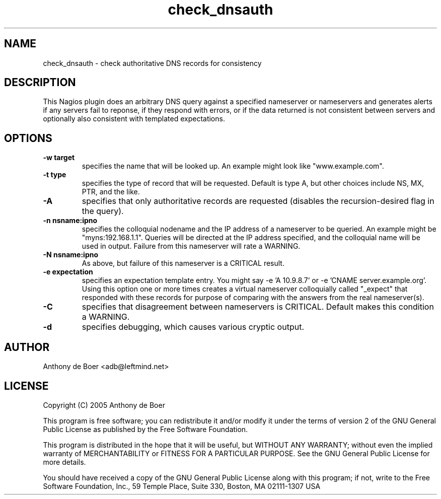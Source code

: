 .TH check_dnsauth 1 "Utilities"
.UC 4

.SH NAME
check_dnsauth - check authoritative DNS records for consistency

.SH DESCRIPTION
This Nagios plugin does an arbitrary DNS query against a specified
nameserver or nameservers and generates alerts if any servers fail
to reponse, if they respond with errors, or if the data returned
is not consistent between servers and optionally also consistent
with templated expectations.

.SH OPTIONS

.TP
.B -w target
specifies the name that will be looked up.  An example might look like
"www.example.com".

.TP
.B -t type
specifies the type of record that will be requested.  Default is type
A, but other choices include NS, MX, PTR, and the like.

.TP
.B -A
specifies that only authoritative records are requested (disables the
recursion-desired flag in the query).

.TP
.B -n nsname:ipno
specifies the colloquial nodename and the IP address of a nameserver to
be queried.  An example might be "myns:192.168.1.1".  Queries will be
directed at the IP address specified, and the colloquial name will be
used in output.  Failure from this nameserver will rate a WARNING.

.TP
.B -N nsname:ipno
As above, but failure of this nameserver is a CRITICAL result.

.TP
.B -e expectation
specifies an expectation template entry.  You might say -e 'A 10.9.8.7'
or -e 'CNAME server.example.org'.  Using this option one or more times
creates a virtual nameserver colloquially called "_expect" that responded
with these records for purpose of comparing with the answers from the
real nameserver(s).

.TP
.B -C
specifies that disagreement between nameservers is CRITICAL.  Default
makes this condition a WARNING.

.TP
.B -d
specifies debugging, which causes various cryptic output.

.SH AUTHOR
Anthony de Boer <adb@leftmind.net>

.SH LICENSE

Copyright (C) 2005 Anthony de Boer

This program is free software; you can redistribute it and/or modify
it under the terms of version 2 of the GNU General Public License as
published by the Free Software Foundation.

This program is distributed in the hope that it will be useful,
but WITHOUT ANY WARRANTY; without even the implied warranty of
MERCHANTABILITY or FITNESS FOR A PARTICULAR PURPOSE.  See the
GNU General Public License for more details.

You should have received a copy of the GNU General Public License
along with this program; if not, write to the Free Software
Foundation, Inc., 59 Temple Place, Suite 330, Boston, MA  02111-1307  USA

